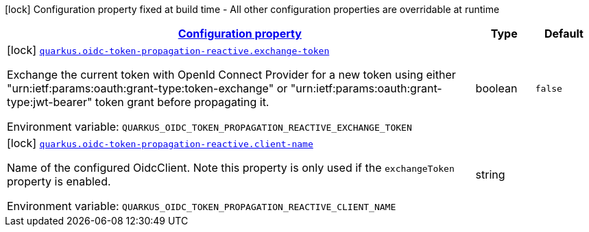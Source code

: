 
:summaryTableId: quarkus-oidc-token-propagation-reactive-oidc-token-propagation-reactive-oidc-token-propagation-reactive-config
[.configuration-legend]
icon:lock[title=Fixed at build time] Configuration property fixed at build time - All other configuration properties are overridable at runtime
[.configuration-reference, cols="80,.^10,.^10"]
|===

h|[[quarkus-oidc-token-propagation-reactive-oidc-token-propagation-reactive-oidc-token-propagation-reactive-config_configuration]]link:#quarkus-oidc-token-propagation-reactive-oidc-token-propagation-reactive-oidc-token-propagation-reactive-config_configuration[Configuration property]

h|Type
h|Default

a|icon:lock[title=Fixed at build time] [[quarkus-oidc-token-propagation-reactive-oidc-token-propagation-reactive-oidc-token-propagation-reactive-config_quarkus.oidc-token-propagation-reactive.exchange-token]]`link:#quarkus-oidc-token-propagation-reactive-oidc-token-propagation-reactive-oidc-token-propagation-reactive-config_quarkus.oidc-token-propagation-reactive.exchange-token[quarkus.oidc-token-propagation-reactive.exchange-token]`

[.description]
--
Exchange the current token with OpenId Connect Provider for a new token using either "urn:ietf:params:oauth:grant-type:token-exchange" or "urn:ietf:params:oauth:grant-type:jwt-bearer" token grant before propagating it.

ifdef::add-copy-button-to-env-var[]
Environment variable: env_var_with_copy_button:+++QUARKUS_OIDC_TOKEN_PROPAGATION_REACTIVE_EXCHANGE_TOKEN+++[]
endif::add-copy-button-to-env-var[]
ifndef::add-copy-button-to-env-var[]
Environment variable: `+++QUARKUS_OIDC_TOKEN_PROPAGATION_REACTIVE_EXCHANGE_TOKEN+++`
endif::add-copy-button-to-env-var[]
--|boolean 
|`false`


a|icon:lock[title=Fixed at build time] [[quarkus-oidc-token-propagation-reactive-oidc-token-propagation-reactive-oidc-token-propagation-reactive-config_quarkus.oidc-token-propagation-reactive.client-name]]`link:#quarkus-oidc-token-propagation-reactive-oidc-token-propagation-reactive-oidc-token-propagation-reactive-config_quarkus.oidc-token-propagation-reactive.client-name[quarkus.oidc-token-propagation-reactive.client-name]`

[.description]
--
Name of the configured OidcClient. Note this property is only used if the `exchangeToken` property is enabled.

ifdef::add-copy-button-to-env-var[]
Environment variable: env_var_with_copy_button:+++QUARKUS_OIDC_TOKEN_PROPAGATION_REACTIVE_CLIENT_NAME+++[]
endif::add-copy-button-to-env-var[]
ifndef::add-copy-button-to-env-var[]
Environment variable: `+++QUARKUS_OIDC_TOKEN_PROPAGATION_REACTIVE_CLIENT_NAME+++`
endif::add-copy-button-to-env-var[]
--|string 
|

|===